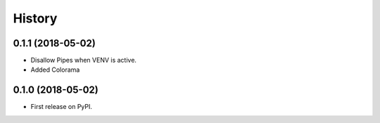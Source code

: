 =======
History
=======

0.1.1 (2018-05-02)
------------------

* Disallow Pipes when VENV is active.
* Added Colorama

0.1.0 (2018-05-02)
------------------

* First release on PyPI.
